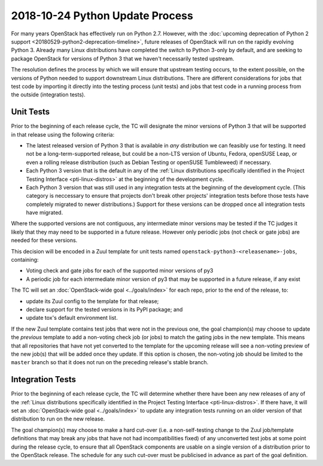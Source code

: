 ==================================
 2018-10-24 Python Update Process
==================================

For many years OpenStack has effectively run on Python 2.7. However, with the
:doc:`upcoming deprecation of Python 2 support
<20180529-python2-deprecation-timeline>`, future releases of OpenStack will run
on the rapidly evolving Python 3. Already many Linux distributions have
completed the switch to Python 3-only by default, and are seeking to package
OpenStack for versions of Python 3 that we haven't necessarily tested upstream.

The resolution defines the process by which we will ensure that upstream
testing occurs, to the extent possible, on the versions of Python needed to
support downstream Linux distributions. There are different considerations for
jobs that test code by importing it directly into the testing process (unit
tests) and jobs that test code in a running process from the outside
(integration tests).

Unit Tests
----------

Prior to the beginning of each release cycle, the TC will designate the minor
versions of Python 3 that will be supported in that release using the following
criteria:

* The latest released version of Python 3 that is available in *any*
  distribution we can feasibly use for testing. It need not be a
  long-term-supported release, but could be a non-LTS version of Ubuntu,
  Fedora, openSUSE Leap, or even a rolling release distribution (such as Debian
  Testing or openSUSE Tumbleweed) if necessary.
* Each Python 3 version that is the default in any of the :ref:`Linux
  distributions specifically identified in the Project Testing Interface
  <pti-linux-distros>` at the beginning of the development cycle.
* Each Python 3 version that was still used in any integration tests at the
  beginning of the development cycle. (This category is neccessary to ensure
  that projects don't break other projects' integration tests before those
  tests have completely migrated to newer distributions.) Support for these
  versions can be dropped once all integration tests have migrated.

Where the supported versions are not contiguous, any intermediate minor
versions may be tested if the TC judges it likely that they may need to be
supported in a future release. However only periodic jobs (not check or gate
jobs) are needed for these versions.

This decision will be encoded in a Zuul template for unit tests named
``openstack-python3-<releasename>-jobs``, containing:

* Voting check and gate jobs for each of the supported minor versions of py3
* A periodic job for each intermediate minor version of py3 that may be
  supported in a future release, if any exist

The TC will set an :doc:`OpenStack-wide goal <../goals/index>` for each repo,
prior to the end of the release, to:

* update its Zuul config to the template for that release;
* declare support for the tested versions in its PyPI package; and
* update tox's default environment list.

If the new Zuul template contains test jobs that were not in the previous one,
the goal champion(s) may choose to update the *previous* template to add a
non-voting check job (or jobs) to match the gating jobs in the new template.
This means that all repositories that have not yet converted to the template
for the upcoming release will see a non-voting preview of the new job(s) that
will be added once they update. If this option is chosen, the non-voting job
should be limited to the ``master`` branch so that it does not run on the
preceding release's stable branch.

Integration Tests
-----------------

Prior to the beginning of each release cycle, the TC will determine whether
there have been any new releases of any of the :ref:`Linux distributions
specifically identified in the Project Testing Interface <pti-linux-distros>`.
If there have, it will set an :doc:`OpenStack-wide goal <../goals/index>` to
update any integration tests running on an older version of that distribution
to run on the new release.

The goal champion(s) may choose to make a hard cut-over (i.e. a
non-self-testing change to the Zuul job/template definitions that may break any
jobs that have not had incompatibilities fixed) of any unconverted test jobs at
some point during the release cycle, to ensure that all OpenStack components
are usable on a single version of a distribution prior to the OpenStack
release. The schedule for any such cut-over must be publicised in advance as
part of the goal definition.
